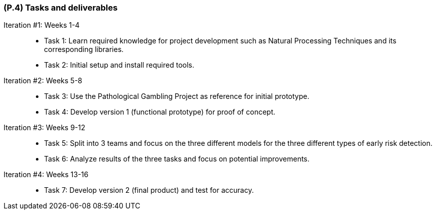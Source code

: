 [#p4,reftext=P.4]
=== (P.4) Tasks and deliverables

ifdef::env-draft[]
TIP: _**This is the core of the Project book**. It details the individual tasks listed under <<p3>> and their expected outcomes. It define the project's main activities and the results they must produce, associated with the milestone dates defined in <<p3>>._  <<BM22>>
endif::[]

Iteration #1: Weeks 1-4::
- Task 1: Learn required knowledge for project development such as Natural Processing Techniques and its corresponding libraries.
- Task 2: Initial setup and install required tools.

Iteration #2: Weeks 5-8::
- Task 3: Use the Pathological Gambling Project as reference for initial prototype. 
- Task 4: Develop version 1 (functional prototype) for proof of concept.

Iteration #3: Weeks 9-12::
- Task 5: Split into 3 teams and focus on the three different models for the three different types of early risk detection.
- Task 6: Analyze results of the three tasks and focus on potential improvements.

Iteration #4: Weeks 13-16::
- Task 7: Develop version 2 (final product) and test for accuracy.